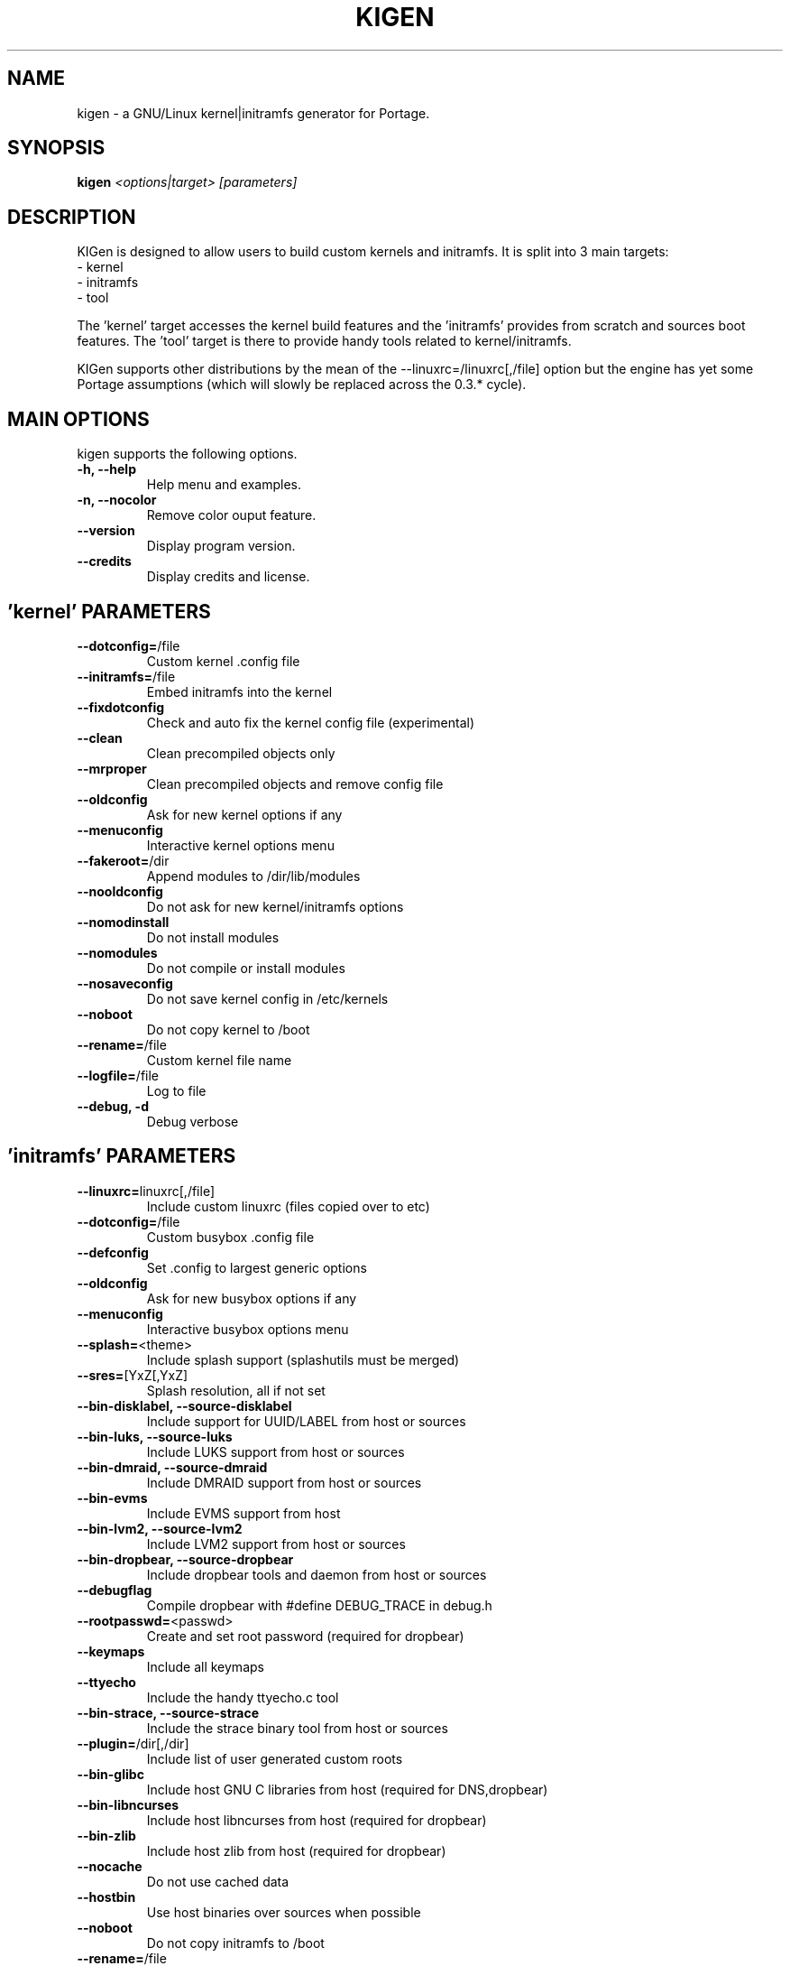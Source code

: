 .TH KIGEN "8" "June 2011" "kigen 0.3.1" "Gentoo Linux"
.SH NAME
kigen \- a GNU/Linux kernel|initramfs generator for Portage.
.SH SYNOPSIS
\fBkigen\fR \fI<options|target>\fR \fI[parameters]
.SH DESCRIPTION
KIGen is designed to allow users to build custom kernels and initramfs.
It is split into 3 main targets:
 - kernel
 - initramfs
 - tool

The 'kernel' target accesses the kernel build features and 
the 'initramfs' provides from scratch and sources boot features.
The 'tool' target is there to provide handy tools related to kernel/initramfs.

KIGen supports other distributions by the mean of 
the --linuxrc=/linuxrc[,/file] option but the engine has yet 
some Portage assumptions (which will slowly be replaced across
the 0.3.* cycle).
.PP
.SH MAIN OPTIONS
kigen supports the following options.
.TP
\fB\-h, \-\-help
Help menu and examples.
.TP
\fB\-n, \-\-nocolor
Remove color ouput feature.
.TP
\fB\-\-version
Display program version.
.TP
\fB\-\-credits
Display credits and license.

.PP
.SH 'kernel' PARAMETERS
.TP

\fB\-\-dotconfig=\fR/file
Custom kernel .config file
.TP
\fB\-\-initramfs=\fR/file
Embed initramfs into the kernel
.TP
  \fB\-\-fixdotconfig
  Check and auto fix the kernel config file (experimental)
.TP
\fB\-\-clean
Clean precompiled objects only
.TP
\fB\-\-mrproper
Clean precompiled objects and remove config file
.TP
\fB\-\-oldconfig
Ask for new kernel options if any
.TP
\fB\-\-menuconfig
Interactive kernel options menu
.TP
\fB\-\-fakeroot=\fR/dir
Append modules to /dir/lib/modules
.TP
\fB\-\-nooldconfig
Do not ask for new kernel/initramfs options
.TP
\fB\-\-nomodinstall
Do not install modules
.TP
\fB\-\-nomodules
Do not compile or install modules
.TP
\fB\-\-nosaveconfig
Do not save kernel config in /etc/kernels
.TP
\fB\-\-noboot
Do not copy kernel to /boot
.TP
\fB\-\-rename=\fR/file
Custom kernel file name
.TP
\fB\-\-logfile=\fR/file
Log to file
.TP
\fB\-\-debug, \fB\-d
Debug verbose

.PP
.SH 'initramfs' PARAMETERS
.TP

\fB\-\-linuxrc=\fRlinuxrc[,/file]
Include custom linuxrc (files copied over to etc)
.TP
\fB\-\-dotconfig=\fR/file
Custom busybox .config file
.TP
\fB\-\-defconfig
Set .config to largest generic options
.TP
\fB\-\-oldconfig
Ask for new busybox options if any
.TP
\fB\-\-menuconfig
Interactive busybox options menu
.TP
\fB\-\-splash=\fR<theme>
Include splash support (splashutils must be merged)
.TP
  \fB\-\-sres=\fR[YxZ[,YxZ]
  Splash resolution, all if not set
.TP
\fB\-\-bin-disklabel, \fB\-\-source-disklabel
Include support for UUID/LABEL from host or sources
.TP
\fB\-\-bin-luks, \fB\-\-source-luks
Include LUKS support from host or sources
.TP
\fB\-\-bin-dmraid, \fB\-\-source-dmraid
Include DMRAID support from host or sources
.TP
\fB\-\-bin-evms
Include EVMS support from host
.TP
\fB\-\-bin-lvm2, \fB\-\-source-lvm2
Include LVM2 support from host or sources
.TP
\fB\-\-bin-dropbear, \fB\-\-source-dropbear
Include dropbear tools and daemon from host or sources
.TP
  \fB\-\-debugflag
  Compile dropbear with #define DEBUG_TRACE in debug.h
.TP
\fB\-\-rootpasswd=\fR<passwd>
Create and set root password (required for dropbear)
.TP
\fB\-\-keymaps
Include all keymaps
.TP
\fB\-\-ttyecho
Include the handy ttyecho.c tool
.TP
\fB\-\-bin-strace, \fB\-\-source-strace
Include the strace binary tool from host or sources
.TP
\fB\-\-plugin=\fR/dir[,/dir]
Include list of user generated custom roots
.TP
\fB\-\-bin-glibc
Include host GNU C libraries from host (required for DNS,dropbear)
.TP
\fB\-\-bin-libncurses
Include host libncurses from host (required for dropbear)
.TP
\fB\-\-bin-zlib
Include host zlib from host (required for dropbear)
.TP
\fB\-\-nocache
Do not use cached data
.TP
\fB\-\-hostbin
Use host binaries over sources when possible
.TP
\fB\-\-noboot
Do not copy initramfs to /boot
.TP
\fB\-\-rename=\fR/file
Custom initramfs file name
.TP
\fB\-\-logfile=\fR/file
Log to file
.TP
\fB\-\-debug, \fB\-d
Debug verbose

.PP
.SH 'tool' PARAMETERS
.TP

\fB\-\-getdotconfig=\fR/vmlinux
Extract .config from compiled binary kernel (if IKCONFIG has been set)
.TP
\fB\-\-extract=\fR/file
Extract initramfs file
.TP
  \fB\-\-to=\fR/dir
  Custom extracting directory
.TP
\fB\-\-compress=\fR/dir
Compress directory into initramfs
.TP
  \fB\-\-into=\fR/file
  Custom initramfs file

.PP
.SH AUTHORS
erick 'r1k0' michau <erick@openchill.org>
.PP
